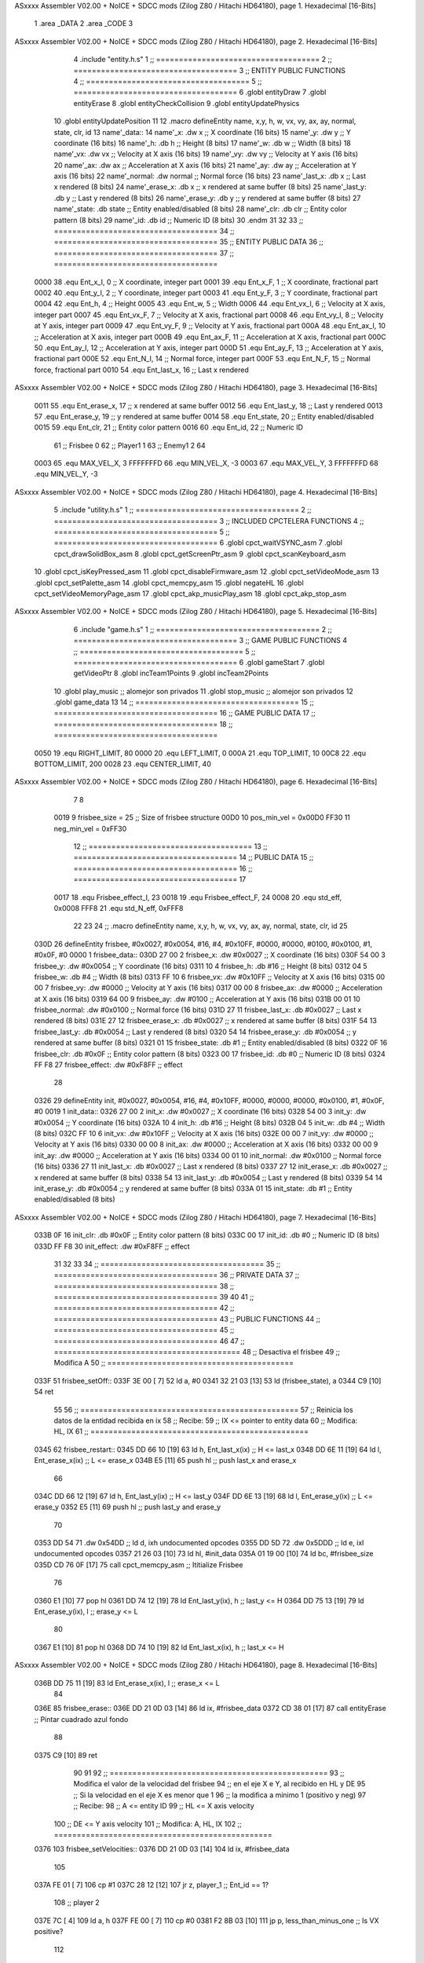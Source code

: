 ASxxxx Assembler V02.00 + NoICE + SDCC mods  (Zilog Z80 / Hitachi HD64180), page 1.
Hexadecimal [16-Bits]



                              1 .area _DATA
                              2 .area _CODE
                              3 
ASxxxx Assembler V02.00 + NoICE + SDCC mods  (Zilog Z80 / Hitachi HD64180), page 2.
Hexadecimal [16-Bits]



                              4 .include "entity.h.s"
                              1 ;; ====================================
                              2 ;; ====================================
                              3 ;; ENTITY PUBLIC FUNCTIONS
                              4 ;; ====================================
                              5 ;; ====================================
                              6 .globl entityDraw
                              7 .globl entityErase
                              8 .globl entityCheckCollision
                              9 .globl entityUpdatePhysics
                             10 .globl entityUpdatePosition
                             11 
                             12 .macro defineEntity name, x,y, h, w, vx, vy, ax, ay, normal, state, clr, id
                             13 	name'_data::
                             14 		name'_x:	.dw x		;; X coordinate			(16 bits)
                             15 		name'_y:	.dw y		;; Y coordinate			(16 bits)
                             16 		name'_h:	.db h		;; Height			(8 bits)
                             17 		name'_w:	.db w		;; Width			(8 bits)
                             18 		name'_vx:	.dw vx		;; Velocity at X axis 		(16 bits)
                             19 		name'_vy:	.dw vy		;; Velocity at Y axis		(16 bits)
                             20 		name'_ax:	.dw ax		;; Acceleration at X axis	(16 bits)
                             21 		name'_ay:	.dw ay		;; Acceleration at Y axis	(16 bits)
                             22 		name'_normal:	.dw normal	;; Normal force			(16 bits)
                             23 		name'_last_x:	.db x		;; Last x rendered		(8 bits)
                             24 		name'_erase_x:	.db x		;; x rendered at same buffer	(8 bits)
                             25 		name'_last_y:	.db y		;; Last y rendered		(8 bits)
                             26 		name'_erase_y:	.db y		;; y rendered at same buffer	(8 bits)
                             27 		name'_state:	.db state	;; Entity enabled/disabled	(8 bits)
                             28 		name'_clr:	.db clr		;; Entity color pattern		(8 bits)
                             29 		name'_id:	.db id		;; Numeric ID			(8 bits)
                             30 .endm
                             31 
                             32 
                             33 ;; ====================================
                             34 ;; ====================================
                             35 ;; ENTITY PUBLIC DATA
                             36 ;; ====================================
                             37 ;; ====================================
                     0000    38 .equ Ent_x_I, 		0	;; X coordinate, integer part
                     0001    39 .equ Ent_x_F, 		1	;; X coordinate, fractional part
                     0002    40 .equ Ent_y_I, 		2	;; Y coordinate, integer part
                     0003    41 .equ Ent_y_F, 		3	;; Y coordinate, fractional part
                     0004    42 .equ Ent_h, 		4	;; Height
                     0005    43 .equ Ent_w, 		5	;; Width
                     0006    44 .equ Ent_vx_I,		6	;; Velocity at X axis, integer part
                     0007    45 .equ Ent_vx_F,		7	;; Velocity at X axis, fractional part
                     0008    46 .equ Ent_vy_I,		8	;; Velocity at Y axis, integer part
                     0009    47 .equ Ent_vy_F,		9	;; Velocity at Y axis, fractional part
                     000A    48 .equ Ent_ax_I,		10	;; Acceleration at X axis, integer part
                     000B    49 .equ Ent_ax_F,		11	;; Acceleration at X axis, fractional part
                     000C    50 .equ Ent_ay_I,		12	;; Acceleration at Y axis, integer part
                     000D    51 .equ Ent_ay_F,		13	;; Acceleration at Y axis, fractional part
                     000E    52 .equ Ent_N_I,		14	;; Normal force, integer part
                     000F    53 .equ Ent_N_F,		15	;; Normal force, fractional part
                     0010    54 .equ Ent_last_x,	16	;; Last x rendered
ASxxxx Assembler V02.00 + NoICE + SDCC mods  (Zilog Z80 / Hitachi HD64180), page 3.
Hexadecimal [16-Bits]



                     0011    55 .equ Ent_erase_x,	17	;; x rendered at same buffer
                     0012    56 .equ Ent_last_y,	18	;; Last y rendered
                     0013    57 .equ Ent_erase_y,	19	;; y rendered at same buffer
                     0014    58 .equ Ent_state,		20	;; Entity enabled/disabled
                     0015    59 .equ Ent_clr, 		21	;; Entity color pattern
                     0016    60 .equ Ent_id, 		22	;; Numeric ID
                             61 				;; Frisbee 	0
                             62 				;; Player1 	1
                             63 				;; Enemy1	2
                             64 
                     0003    65 .equ MAX_VEL_X, 3 
                     FFFFFFFD    66 .equ MIN_VEL_X, -3
                     0003    67 .equ MAX_VEL_Y, 3
                     FFFFFFFD    68 .equ MIN_VEL_Y, -3
ASxxxx Assembler V02.00 + NoICE + SDCC mods  (Zilog Z80 / Hitachi HD64180), page 4.
Hexadecimal [16-Bits]



                              5 .include "utility.h.s"
                              1 ;; ====================================
                              2 ;; ====================================
                              3 ;; INCLUDED CPCTELERA FUNCTIONS
                              4 ;; ====================================
                              5 ;; ====================================
                              6 .globl cpct_waitVSYNC_asm
                              7 .globl cpct_drawSolidBox_asm
                              8 .globl cpct_getScreenPtr_asm
                              9 .globl cpct_scanKeyboard_asm
                             10 .globl cpct_isKeyPressed_asm
                             11 .globl cpct_disableFirmware_asm
                             12 .globl cpct_setVideoMode_asm
                             13 .globl cpct_setPalette_asm
                             14 .globl cpct_memcpy_asm
                             15 .globl negateHL
                             16 .globl cpct_setVideoMemoryPage_asm
                             17 .globl cpct_akp_musicPlay_asm
                             18 .globl cpct_akp_stop_asm
ASxxxx Assembler V02.00 + NoICE + SDCC mods  (Zilog Z80 / Hitachi HD64180), page 5.
Hexadecimal [16-Bits]



                              6 .include "game.h.s"
                              1 ;; ====================================
                              2 ;; ====================================
                              3 ;; GAME PUBLIC FUNCTIONS
                              4 ;; ====================================
                              5 ;; ====================================
                              6 .globl gameStart
                              7 .globl getVideoPtr
                              8 .globl incTeam1Points
                              9 .globl incTeam2Points
                             10 .globl play_music	;; alomejor son privados
                             11 .globl stop_music	;; alomejor son privados
                             12 .globl game_data
                             13 
                             14 ;; ====================================
                             15 ;; ====================================
                             16 ;; GAME PUBLIC DATA
                             17 ;; ====================================
                             18 ;; ====================================
                     0050    19 .equ RIGHT_LIMIT,	80
                     0000    20 .equ LEFT_LIMIT,	0
                     000A    21 .equ TOP_LIMIT,	 	10
                     00C8    22 .equ BOTTOM_LIMIT,	200
                     0028    23 .equ CENTER_LIMIT,	40
ASxxxx Assembler V02.00 + NoICE + SDCC mods  (Zilog Z80 / Hitachi HD64180), page 6.
Hexadecimal [16-Bits]



                              7 
                              8 
                     0019     9 frisbee_size = 25		;; Size of frisbee structure
                     00D0    10 pos_min_vel = 0x00D0
                     FF30    11 neg_min_vel = 0xFF30
                             12 ;; ====================================
                             13 ;; ====================================
                             14 ;; PUBLIC DATA
                             15 ;; ====================================
                             16 ;; ====================================
                             17 
                     0017    18 .equ Frisbee_effect_I, 23
                     0018    19 .equ Frisbee_effect_F, 24
                     0008    20 .equ std_eff, 0x0008
                     FFF8    21 .equ std_N_eff, 0xFFF8
                             22 
                             23 
                             24 ;; .macro defineEntity name, x,y, h, w, vx, vy, ax, ay, normal, state, clr, id
                             25 
   030D                      26 defineEntity frisbee, #0x0027, #0x0054, #16, #4, #0x10FF, #0000, #0000, #0100, #0x0100, #1, #0x0F, #0
   0000                       1 	frisbee_data::
   030D 27 00                 2 		frisbee_x:	.dw #0x0027		;; X coordinate			(16 bits)
   030F 54 00                 3 		frisbee_y:	.dw #0x0054		;; Y coordinate			(16 bits)
   0311 10                    4 		frisbee_h:	.db #16		;; Height			(8 bits)
   0312 04                    5 		frisbee_w:	.db #4		;; Width			(8 bits)
   0313 FF 10                 6 		frisbee_vx:	.dw #0x10FF		;; Velocity at X axis 		(16 bits)
   0315 00 00                 7 		frisbee_vy:	.dw #0000		;; Velocity at Y axis		(16 bits)
   0317 00 00                 8 		frisbee_ax:	.dw #0000		;; Acceleration at X axis	(16 bits)
   0319 64 00                 9 		frisbee_ay:	.dw #0100		;; Acceleration at Y axis	(16 bits)
   031B 00 01                10 		frisbee_normal:	.dw #0x0100	;; Normal force			(16 bits)
   031D 27                   11 		frisbee_last_x:	.db #0x0027		;; Last x rendered		(8 bits)
   031E 27                   12 		frisbee_erase_x:	.db #0x0027		;; x rendered at same buffer	(8 bits)
   031F 54                   13 		frisbee_last_y:	.db #0x0054		;; Last y rendered		(8 bits)
   0320 54                   14 		frisbee_erase_y:	.db #0x0054		;; y rendered at same buffer	(8 bits)
   0321 01                   15 		frisbee_state:	.db #1	;; Entity enabled/disabled	(8 bits)
   0322 0F                   16 		frisbee_clr:	.db #0x0F		;; Entity color pattern		(8 bits)
   0323 00                   17 		frisbee_id:	.db #0		;; Numeric ID			(8 bits)
   0324 FF F8                27 	frisbee_effect: .dw #0xF8FF									;; effect
                             28 
   0326                      29 defineEntity init, #0x0027, #0x0054, #16, #4, #0x10FF, #0000, #0000, #0000, #0x0100, #1, #0x0F, #0
   0019                       1 	init_data::
   0326 27 00                 2 		init_x:	.dw #0x0027		;; X coordinate			(16 bits)
   0328 54 00                 3 		init_y:	.dw #0x0054		;; Y coordinate			(16 bits)
   032A 10                    4 		init_h:	.db #16		;; Height			(8 bits)
   032B 04                    5 		init_w:	.db #4		;; Width			(8 bits)
   032C FF 10                 6 		init_vx:	.dw #0x10FF		;; Velocity at X axis 		(16 bits)
   032E 00 00                 7 		init_vy:	.dw #0000		;; Velocity at Y axis		(16 bits)
   0330 00 00                 8 		init_ax:	.dw #0000		;; Acceleration at X axis	(16 bits)
   0332 00 00                 9 		init_ay:	.dw #0000		;; Acceleration at Y axis	(16 bits)
   0334 00 01                10 		init_normal:	.dw #0x0100	;; Normal force			(16 bits)
   0336 27                   11 		init_last_x:	.db #0x0027		;; Last x rendered		(8 bits)
   0337 27                   12 		init_erase_x:	.db #0x0027		;; x rendered at same buffer	(8 bits)
   0338 54                   13 		init_last_y:	.db #0x0054		;; Last y rendered		(8 bits)
   0339 54                   14 		init_erase_y:	.db #0x0054		;; y rendered at same buffer	(8 bits)
   033A 01                   15 		init_state:	.db #1	;; Entity enabled/disabled	(8 bits)
ASxxxx Assembler V02.00 + NoICE + SDCC mods  (Zilog Z80 / Hitachi HD64180), page 7.
Hexadecimal [16-Bits]



   033B 0F                   16 		init_clr:	.db #0x0F		;; Entity color pattern		(8 bits)
   033C 00                   17 		init_id:	.db #0		;; Numeric ID			(8 bits)
   033D FF F8                30 	init_effect: .dw #0xF8FF									;; effect
                             31 
                             32 
                             33 
                             34 ;; ====================================
                             35 ;; ====================================
                             36 ;; PRIVATE DATA
                             37 ;; ====================================
                             38 ;; ====================================
                             39 
                             40 
                             41 ;; ====================================
                             42 ;; ====================================
                             43 ;; PUBLIC FUNCTIONS
                             44 ;; ====================================
                             45 ;; ====================================
                             46 
                             47 ;; =========================================
                             48 ;; Desactiva el frisbee
                             49 ;; Modifica A
                             50 ;; =========================================
   033F                      51 frisbee_setOff::
   033F 3E 00         [ 7]   52 	ld 	a, #0
   0341 32 21 03      [13]   53 	ld 	(frisbee_state), a
   0344 C9            [10]   54 	ret
                             55 
                             56 ;; ================================================
                             57 ;; Reinicia los datos de la entidad recibida en ix
                             58 ;; Recibe:
                             59 ;; 	IX <= pointer to entity data
                             60 ;; Modifica: HL, IX
                             61 ;; ================================================
   0345                      62 frisbee_restart::
   0345 DD 66 10      [19]   63 	ld	h, Ent_last_x(ix)	;; H <= last_x
   0348 DD 6E 11      [19]   64 	ld	l, Ent_erase_x(ix)	;; L <= erase_x
   034B E5            [11]   65 	push	hl			;; push last_x and erase_x
                             66 
   034C DD 66 12      [19]   67 	ld	h, Ent_last_y(ix)	;; H <= last_y
   034F DD 6E 13      [19]   68 	ld	l, Ent_erase_y(ix)	;; L <= erase_y
   0352 E5            [11]   69 	push	hl			;; push last_y and erase_y
                             70 
   0353 DD 54                71 	.dw	0x54DD			;; ld	d, ixh	undocumented opcodes
   0355 DD 5D                72 	.dw	0x5DDD			;; ld	e, ixl	undocumented opcodes
   0357 21 26 03      [10]   73 	ld	hl, #init_data
   035A 01 19 00      [10]   74 	ld	bc, #frisbee_size
   035D CD 76 0F      [17]   75 	call cpct_memcpy_asm		;; Ititialize Frisbee
                             76 
   0360 E1            [10]   77 	pop	hl
   0361 DD 74 12      [19]   78 	ld	Ent_last_y(ix), h	;; last_y <= H
   0364 DD 75 13      [19]   79 	ld	Ent_erase_y(ix), l	;; erase_y <= L
                             80 
   0367 E1            [10]   81 	pop	hl
   0368 DD 74 10      [19]   82 	ld	Ent_last_x(ix), h	;; last_x <= H
ASxxxx Assembler V02.00 + NoICE + SDCC mods  (Zilog Z80 / Hitachi HD64180), page 8.
Hexadecimal [16-Bits]



   036B DD 75 11      [19]   83 	ld	Ent_erase_x(ix), l	;; erase_x <= L
                             84 
   036E                      85 frisbee_erase::
   036E DD 21 0D 03   [14]   86 	ld 	ix, #frisbee_data
   0372 CD 38 01      [17]   87 	call entityErase		;; Pintar cuadrado azul fondo
                             88 
   0375 C9            [10]   89 	ret
                             90 
                             91 
                             92 ;; ================================================
                             93 ;; Modifica el valor de la velocidad del frisbee
                             94 ;; 	en el eje X e Y, al recibido en HL y DE
                             95 ;;	Si la velocidad en el eje X es menor que 1
                             96 ;; 	la modifica a mínimo 1 (positivo y neg)
                             97 ;; Recibe:
                             98 ;;	 A <= entity ID
                             99 ;; 	HL <= X axis velocity
                            100 ;; 	DE <= Y axis velocity
                            101 ;; Modifica: A, HL, IX
                            102 ;; ================================================
   0376                     103 frisbee_setVelocities::
   0376 DD 21 0D 03   [14]  104 	ld 	ix, #frisbee_data
                            105 
   037A FE 01         [ 7]  106 	cp 	#1
   037C 28 12         [12]  107 	jr	z, player_1				;; Ent_id == 1?
                            108 		;; player 2
   037E 7C            [ 4]  109 		ld	a, h
   037F FE 00         [ 7]  110 		cp 	#0
   0381 F2 8B 03      [10]  111 		jp	p, less_than_minus_one		;; Is VX positive? 
                            112 
   0384 3E 01         [ 7]  113 		ld	a, #1
   0386 BC            [ 4]  114 		cp	h
   0387 30 02         [12]  115 		jr	nc, less_than_minus_one
                            116 			;; vx greater than minus one
   0389 18 15         [12]  117 			jr set_vels
   038B                     118 		less_than_minus_one:
   038B 21 30 FF      [10]  119 			ld	hl, #neg_min_vel
   038E 18 10         [12]  120 			jr set_vels
   0390                     121 	negative_vx:
                            122 
   0390                     123 	player_1:
   0390 7C            [ 4]  124 		ld	a, h
   0391 FE 00         [ 7]  125 		cp 	#0
   0393 FA 9D 03      [10]  126 		jp	m, less_than_one		;; Is VX negative? 
                            127 
   0396 7C            [ 4]  128 		ld	a, h
   0397 FE 01         [ 7]  129 		cp	#1
   0399 38 02         [12]  130 		jr	c, less_than_one
                            131 			;; vx greater than one
   039B 18 03         [12]  132 			jr set_vels
   039D                     133 		less_than_one:
   039D 21 D0 00      [10]  134 			ld	hl, #pos_min_vel
                            135 
                            136 
   03A0                     137 	set_vels:
ASxxxx Assembler V02.00 + NoICE + SDCC mods  (Zilog Z80 / Hitachi HD64180), page 9.
Hexadecimal [16-Bits]



   03A0 DD 74 06      [19]  138 	ld 	Ent_vx_I(ix), h
   03A3 DD 75 07      [19]  139 	ld 	Ent_vx_F(ix), l
   03A6 DD 72 08      [19]  140 	ld 	Ent_vy_I(ix), d
   03A9 DD 73 09      [19]  141 	ld 	Ent_vy_F(ix), e
   03AC C9            [10]  142 	ret
                            143 
                            144 
                            145 
                            146 
                            147 ;; ===========================================
                            148 ;; Modifica el valor del efecto del frisbee
                            149 ;; 	al recibido en HL
                            150 ;; Recibe:
                            151 ;; 	HL <= Effect value
                            152 ;; ===========================================
   03AD                     153 frisbee_setEffect::
   03AD DD 21 0D 03   [14]  154 	ld 	ix, #frisbee_data
   03B1 DD 74 17      [19]  155 	ld 	Frisbee_effect_I(ix), h
   03B4 DD 75 18      [19]  156 	ld 	Frisbee_effect_F(ix), l
   03B7 C9            [10]  157 	ret
                            158 
                            159 ;; =========================================
                            160 ;; Actualiza el estado del frisbee
                            161 ;; Modifica A
                            162 ;; =========================================
   03B8                     163 frisbee_update::
                            164 
   03B8 3A 21 03      [13]  165 	ld 	a, (frisbee_state)	;; A <= frisbee_state
   03BB FE 01         [ 7]  166 	cp 	#1
   03BD 20 0E         [12]  167 	jr 	nz, not_active		;; A != 1?
                            168 	
                            169 		;; Active
   03BF DD 21 0D 03   [14]  170 		ld 	ix, #frisbee_data
   03C3 CD DB 03      [17]  171 		call frisbee_applyEffect 	
   03C6 CD 52 01      [17]  172 		call entityUpdatePhysics
   03C9 CD 60 02      [17]  173 		call entityUpdatePosition
   03CC C9            [10]  174 		ret
                            175 
   03CD                     176 	not_active:
   03CD 3E 01         [ 7]  177 		ld 	a, #1
   03CF 32 21 03      [13]  178 		ld 	(frisbee_state), a
   03D2 C9            [10]  179 	ret
                            180 
   03D3                     181 frisbee_draw::
                            182 
   03D3 DD 21 0D 03   [14]  183 	ld 	ix, #frisbee_data
   03D7 CD 17 01      [17]  184 	call entityDraw 		;; Pintar cuadrado azul cian
                            185 
   03DA C9            [10]  186 	ret
                            187 	
                            188 ;; ====================================
                            189 ;; ====================================
                            190 ;; PRIVATE FUNCTIONS
                            191 ;; ====================================
                            192 ;; ====================================
ASxxxx Assembler V02.00 + NoICE + SDCC mods  (Zilog Z80 / Hitachi HD64180), page 10.
Hexadecimal [16-Bits]



                            193 
                            194 
                            195 ;; ===========================================
                            196 ;; Mueve el frisbee a la izquierda un píxel
                            197 ;; Recibe:
                            198 ;; 	IX <= Pointer to entity data
                            199 ;; Modifica A
                            200 ;; ===========================================
   03DB                     201 frisbee_applyEffect:
                            202 
                            203 	;; vy' = vy + ay
   03DB DD 66 08      [19]  204 	ld 	h, Ent_vy_I(ix)
   03DE DD 6E 09      [19]  205 	ld 	l, Ent_vy_F(ix)		;; HL <= ent_vy
   03E1 DD 56 17      [19]  206 	ld 	d, Frisbee_effect_I(ix)
   03E4 DD 5E 18      [19]  207 	ld 	e, Frisbee_effect_F(ix)	;; DE <= frisbee_effect
                            208 
   03E7 19            [11]  209 	add 	hl, de 			;; HL <= HL + DE (ent_vy + frisbee_effect)
                            210 
   03E8 DD 74 08      [19]  211 	ld 	Ent_vy_I(ix), h
   03EB DD 75 09      [19]  212 	ld 	Ent_vy_F(ix), l		;; Ent_vy <= HL
                            213 
   03EE C9            [10]  214 	ret
                            215 
                            216 
                            217 ;; ===========================================
                            218 ;; Comprueba si el frisbee está en posición
                            219 ;;	de gol
                            220 ;; Recibe:
                            221 ;; 	IX <= Pointer to entity data
                            222 ;; Modifica A
                            223 ;; ===========================================
   03EF                     224 frisbee_checkGoal::
   03EF DD 7E 00      [19]  225 	ld 	a, Ent_x_I(ix)		;; A <= Ent_x_I
   03F2 FE 00         [ 7]  226 	cp	#LEFT_LIMIT
   03F4 20 09         [12]  227 	jr	nz, no_left_goal	;; Ent_x != LEFT_LIMIT? no goal
                            228 		;; left goal
   03F6 DD E5         [15]  229 		push ix
   03F8 CD 8C 06      [17]  230 		call incTeam2Points
   03FB DD E1         [14]  231 		pop ix
   03FD 18 0E         [12]  232 		jr	goal
                            233 
   03FF                     234 	no_left_goal:
   03FF DD 86 05      [19]  235 		add 	a, Ent_w(ix)		;; A <= Ent_x + Ent_w
   0402 FE 50         [ 7]  236 		cp	#RIGHT_LIMIT
   0404 20 0A         [12]  237 		jr	nz, no_right_goal	;; Ent_x + Ent_w != RIGHT_LIMIT? no goal
                            238 			;; right goal
   0406 DD E5         [15]  239 			push ix
   0408 CD 7D 06      [17]  240 			call incTeam1Points
   040B DD E1         [14]  241 			pop ix
   040D                     242 	goal:
   040D CD 45 03      [17]  243 		call frisbee_restart
                            244 
   0410                     245 	no_right_goal:
   0410 C9            [10]  246 	ret
